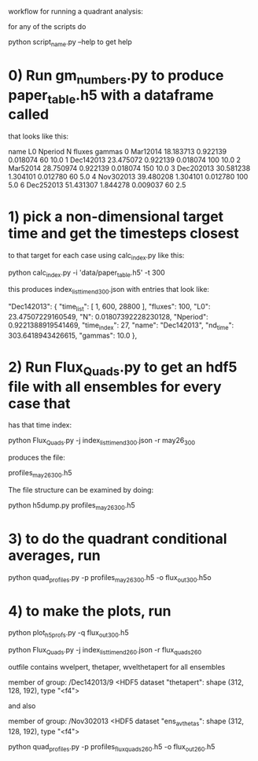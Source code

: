 #+STARTUP: showall
#+STARTUP: hidestars


workflow for running a quadrant analysis:

for any of the scripts  do

python script_name.py --help to get help


* 0) Run gm_numbers.py to produce paper_table.h5  with a dataframe called
      that looks like this:

        name         L0   Nperiod         N  fluxes  gammas
0   Mar12014  18.183713  0.922139  0.018074      60    10.0
1  Dec142013  23.475072  0.922139  0.018074     100    10.0
2   Mar52014  28.750974  0.922139  0.018074     150    10.0
3  Dec202013  30.581238  1.304101  0.012780      60     5.0
4  Nov302013  39.480208  1.304101  0.012780     100     5.0
6  Dec252013  51.431307  1.844278  0.009037      60     2.5

* 1) pick a non-dimensional target time  and get the timesteps closest
  to that target for each case using calc_index.py like this:

  python calc_index.py -i 'data/paper_table.h5' -t 300

  this produces index_list_time_nd_300.json  with entries that
  look like:

    "Dec142013": {
        "time_list": [
            1,
            600,
            28800
        ],
        "fluxes": 100,
        "L0": 23.47507229160549,
        "N": 0.01807392228230128,
        "Nperiod": 0.9221388919541469,
        "time_index": 27,
        "name": "Dec142013",
        "nd_time": 303.6418943426615,
        "gammas": 10.0
    },


* 2) Run Flux_Quads.py to get an hdf5 file with all ensembles for every case that
    has that time index:

    python Flux_Quads.py -j index_list_time_nd_300.json  -r may26_300

    produces the file:

    profiles_may26_300.h5

The file structure can be examined by doing:

    python h5dump.py profiles_may26_300.h5 

* 3) to do the quadrant conditional averages, run

   python quad_profiles.py -p profiles_may26_300.h5 -o flux_out_300.h5o

* 4) to make the plots, run

  python plot_h5profs.py -q flux_out_300.h5


python Flux_Quads.py -j index_list_time_nd_260.json  -r flux_quads_260


outfile contains wvelpert, thetaper, wvelthetapert for all ensembles

member of group:  /Dec142013/9 <HDF5 dataset "thetapert": shape (312, 128, 192), type "<f4">

and also 

member of group:  /Nov302013 <HDF5 dataset "ens_av_thetas": shape (312, 128, 192), type "<f4">

python quad_profiles.py -p profiles_flux_quads_260.h5 -o flux_out_260.h5

